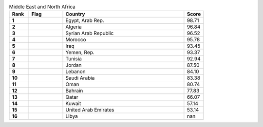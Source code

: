 .. list-table:: Middle East and North Africa
   :widths: 4 7 25 4
   :header-rows: 1
   :stub-columns: 1

   * - Rank
     - Flag
     - Country
     - Score
   * - 1
     - .. figure:: /flags/tn_eg-flag.gif
          :height: 50px
          :width: 50px
     - Egypt, Arab Rep.
     - 98.71
   * - 2
     - .. figure:: /flags/tn_dz-flag.gif
          :height: 50px
          :width: 50px
     - Algeria
     - 96.84
   * - 3
     - .. figure:: /flags/tn_sy-flag.gif
          :height: 50px
          :width: 50px
     - Syrian Arab Republic
     - 96.52
   * - 4
     - .. figure:: /flags/tn_ma-flag.gif
          :height: 50px
          :width: 50px
     - Morocco
     - 95.78
   * - 5
     - .. figure:: /flags/tn_iq-flag.gif
          :height: 50px
          :width: 50px
     - Iraq
     - 93.45
   * - 6
     - .. figure:: /flags/tn_ye-flag.gif
          :height: 50px
          :width: 50px
     - Yemen, Rep.
     - 93.37
   * - 7
     - .. figure:: /flags/tn_tn-flag.gif
          :height: 50px
          :width: 50px
     - Tunisia
     - 92.94
   * - 8
     - .. figure:: /flags/tn_jo-flag.gif
          :height: 50px
          :width: 50px
     - Jordan
     - 87.50
   * - 9
     - .. figure:: /flags/tn_lb-flag.gif
          :height: 50px
          :width: 50px
     - Lebanon
     - 84.10
   * - 10
     - .. figure:: /flags/tn_sa-flag.gif
          :height: 50px
          :width: 50px
     - Saudi Arabia
     - 83.38
   * - 11
     - .. figure:: /flags/tn_om-flag.gif
          :height: 50px
          :width: 50px
     - Oman
     - 80.74
   * - 12
     - .. figure:: /flags/tn_bh-flag.gif
          :height: 50px
          :width: 50px
     - Bahrain
     - 77.83
   * - 13
     - .. figure:: /flags/tn_qa-flag.gif
          :height: 50px
          :width: 50px
     - Qatar
     - 66.07
   * - 14
     - .. figure:: /flags/tn_kw-flag.gif
          :height: 50px
          :width: 50px
     - Kuwait
     - 57.14
   * - 15
     - .. figure:: /flags/tn_ae-flag.gif
          :height: 50px
          :width: 50px
     - United Arab Emirates
     - 53.14
   * - 16
     - .. figure:: /flags/tn_ly-flag.gif
          :height: 50px
          :width: 50px
     - Libya
     - nan
